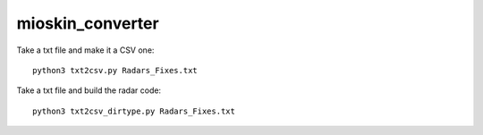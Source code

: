mioskin_converter
=================

Take a txt file and make it a CSV one::

    python3 txt2csv.py Radars_Fixes.txt


Take a txt file and build the radar code::

    python3 txt2csv_dirtype.py Radars_Fixes.txt
